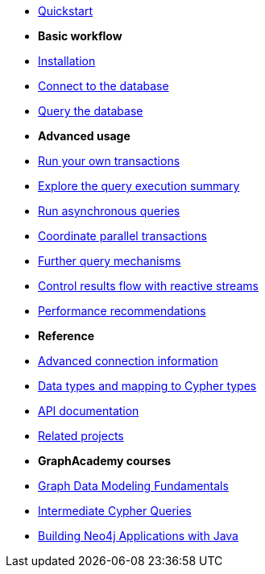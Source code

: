 * xref:index.adoc[Quickstart]

* *Basic workflow*

* xref:install.adoc[Installation]
* xref:connect.adoc[Connect to the database]
* xref:query-simple.adoc[Query the database]

* *Advanced usage*

* xref:transactions.adoc[Run your own transactions]
* xref:result-summary.adoc[Explore the query execution summary]
* xref:async.adoc[Run asynchronous queries]
* xref:bookmarks.adoc[Coordinate parallel transactions]
* xref:query-advanced.adoc[Further query mechanisms]
* xref:reactive.adoc[Control results flow with reactive streams]
* xref:performance.adoc[Performance recommendations]

* *Reference*

* xref:connect-advanced.adoc[Advanced connection information]
* xref:data-types.adoc[Data types and mapping to Cypher types]
* link:https://neo4j.com/docs/api/java-driver/current/[API documentation, window=_blank]
* xref:related-projects.adoc[Related projects]

* *GraphAcademy courses*

* link:https://graphacademy.neo4j.com/courses/modeling-fundamentals/?ref=docs-java[Graph Data Modeling Fundamentals]
* link:https://graphacademy.neo4j.com/courses/cypher-intermediate-queries/?ref=docs-java[Intermediate Cypher Queries]
* link:https://graphacademy.neo4j.com/courses/app-java/?ref=docs-java[Building Neo4j Applications with Java]
